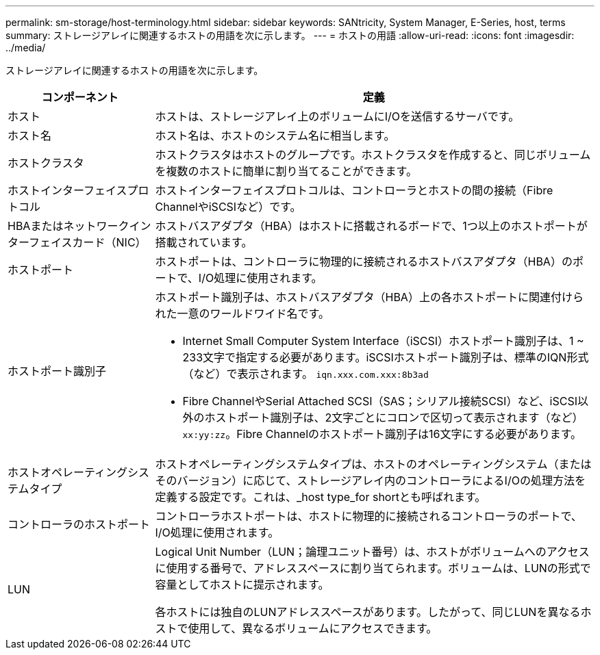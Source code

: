 ---
permalink: sm-storage/host-terminology.html 
sidebar: sidebar 
keywords: SANtricity, System Manager, E-Series, host, terms 
summary: ストレージアレイに関連するホストの用語を次に示します。 
---
= ホストの用語
:allow-uri-read: 
:icons: font
:imagesdir: ../media/


[role="lead"]
ストレージアレイに関連するホストの用語を次に示します。

[cols="25h,~"]
|===
| コンポーネント | 定義 


 a| 
ホスト
 a| 
ホストは、ストレージアレイ上のボリュームにI/Oを送信するサーバです。



 a| 
ホスト名
 a| 
ホスト名は、ホストのシステム名に相当します。



 a| 
ホストクラスタ
 a| 
ホストクラスタはホストのグループです。ホストクラスタを作成すると、同じボリュームを複数のホストに簡単に割り当てることができます。



 a| 
ホストインターフェイスプロトコル
 a| 
ホストインターフェイスプロトコルは、コントローラとホストの間の接続（Fibre ChannelやiSCSIなど）です。



 a| 
HBAまたはネットワークインターフェイスカード（NIC）
 a| 
ホストバスアダプタ（HBA）はホストに搭載されるボードで、1つ以上のホストポートが搭載されています。



 a| 
ホストポート
 a| 
ホストポートは、コントローラに物理的に接続されるホストバスアダプタ（HBA）のポートで、I/O処理に使用されます。



 a| 
ホストポート識別子
 a| 
ホストポート識別子は、ホストバスアダプタ（HBA）上の各ホストポートに関連付けられた一意のワールドワイド名です。

* Internet Small Computer System Interface（iSCSI）ホストポート識別子は、1 ~ 233文字で指定する必要があります。iSCSIホストポート識別子は、標準のIQN形式（など）で表示されます。 `iqn.xxx.com.xxx:8b3ad`
* Fibre ChannelやSerial Attached SCSI（SAS；シリアル接続SCSI）など、iSCSI以外のホストポート識別子は、2文字ごとにコロンで区切って表示されます（など） `xx:yy:zz`。Fibre Channelのホストポート識別子は16文字にする必要があります。




 a| 
ホストオペレーティングシステムタイプ
 a| 
ホストオペレーティングシステムタイプは、ホストのオペレーティングシステム（またはそのバージョン）に応じて、ストレージアレイ内のコントローラによるI/Oの処理方法を定義する設定です。これは、_host type_for shortとも呼ばれます。



 a| 
コントローラのホストポート
 a| 
コントローラホストポートは、ホストに物理的に接続されるコントローラのポートで、I/O処理に使用されます。



 a| 
LUN
 a| 
Logical Unit Number（LUN；論理ユニット番号）は、ホストがボリュームへのアクセスに使用する番号で、アドレススペースに割り当てられます。ボリュームは、LUNの形式で容量としてホストに提示されます。

各ホストには独自のLUNアドレススペースがあります。したがって、同じLUNを異なるホストで使用して、異なるボリュームにアクセスできます。

|===